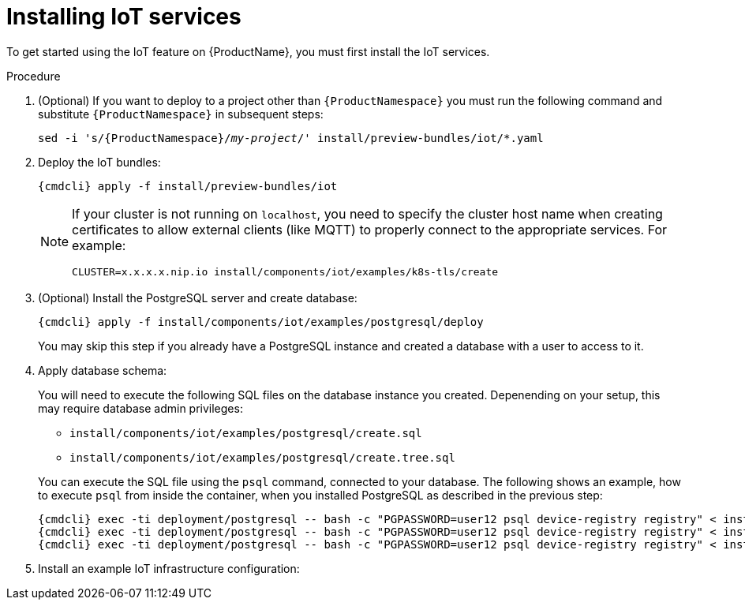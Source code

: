 // Module included in the following assemblies:
//
// assembly-iot-guide.adoc
// assembly-IoT.adoc

[id='iot-installing-services-{context}']
= Installing IoT services

To get started using the IoT feature on {ProductName}, you must first install the IoT services.

.Procedure

. (Optional) If you want to deploy to a project other than `{ProductNamespace}` you must run the following command and substitute `{ProductNamespace}` in subsequent steps:
+
[options="nowrap",subs="+quotes,attributes"]
----
sed -i 's/{ProductNamespace}/_my-project_/' install/preview-bundles/iot/*.yaml
----
. Deploy the IoT bundles:
+
[options="nowrap",subs="attributes"]
----
{cmdcli} apply -f install/preview-bundles/iot
----
ifeval::["{cmdcli}" == "kubectl"]
. Create certificates for IoT services. For testing purposes, you can create a self-signed certificate:
+
[options="nowrap",subs="attributes"]
----
./install/components/iot/examples/k8s-tls/create
./install/components/iot/examples/k8s-tls/deploy
----
endif::[]

ifeval::["{cmdcli}" == "oc"]
. Create certificates for the MQTT protocol adapter. For testing purposes, you can create a self-signed certificate:
+
[options="nowrap",subs="attributes"]
----
./install/components/iot/examples/k8s-tls/create
{cmdcli} create secret tls iot-mqtt-adapter-tls --key=install/components/iot/examples/k8s-tls/build/iot-mqtt-adapter-key.pem --cert=install/components/iot/examples/k8s-tls/build/iot-mqtt-adapter-fullchain.pem
----
endif::[]

+
[NOTE]
====
If your cluster is not running on `localhost`, you need to specify the cluster host name when creating certificates to allow external clients (like MQTT) to properly connect to the appropriate services. For example:
[options="nowrap",subs="attributes"]
----
CLUSTER=x.x.x.x.nip.io install/components/iot/examples/k8s-tls/create
----
====

. (Optional) Install the PostgreSQL server and create database:
+
[options="nowrap",subs="attributes"]
----
{cmdcli} apply -f install/components/iot/examples/postgresql/deploy
----
+
You may skip this step if you already have a PostgreSQL instance and
created a database with a user to access to it.

. Apply database schema:
+
--
You will need to execute the following SQL files on the database instance
you created. Depenending on your setup, this may require database admin privileges:

- `install/components/iot/examples/postgresql/create.sql`
- `install/components/iot/examples/postgresql/create.tree.sql`


You can execute the SQL file using the `psql` command, connected to
your database. The following shows an example, how to execute `psql`
from inside the container, when you installed PostgreSQL as described
in the previous step:

[options="nowrap",subs="attributes,specialchars"]
----
{cmdcli} exec -ti deployment/postgresql -- bash -c "PGPASSWORD=user12 psql device-registry registry" < install/components/iot/examples/postgresql/create.sql
{cmdcli} exec -ti deployment/postgresql -- bash -c "PGPASSWORD=user12 psql device-registry registry" < install/components/iot/examples/postgresql/create.tree.sql
{cmdcli} exec -ti deployment/postgresql -- bash -c "PGPASSWORD=user12 psql device-registry registry" < install/components/iot/examples/postgresql/create.devcon.sql
----
--

. Install an example IoT infrastructure configuration:
+
[options="nowrap",subs="attributes"]
----
ifeval::["{cmdcli}" == "kubectl"]
{cmdcli} apply -f install/components/iot/examples/iot-config-k8s.yaml
endif::[]
ifeval::["{cmdcli}" == "oc"]
{cmdcli} apply -f install/components/iot/examples/iot-config.yaml
endif::[]
----
